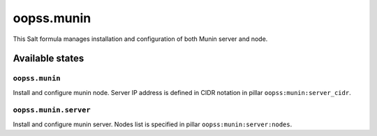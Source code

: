 
===========
oopss.munin
===========

This Salt formula manages installation and configuration of both Munin server
and node.

Available states
================

``oopss.munin``
---------------

Install and configure munin node.
Server IP address is defined in CIDR notation in pillar ``oopss:munin:server_cidr``.

``oopss.munin.server``
----------------------

Install and configure munin server.
Nodes list is specified in pillar ``oopss:munin:server:nodes``.

